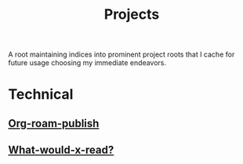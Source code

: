 :PROPERTIES:
:ID:       20231112T080937.669416
:END:
#+title: Projects
#+filetags: :root:

A root maintaining indices into prominent project roots that I cache for future usage choosing my immediate endeavors.

* Technical
** [[id:20230815T044212.558049][Org-roam-publish]]
** [[id:20231112T081124.213227][What-would-x-read?]]
